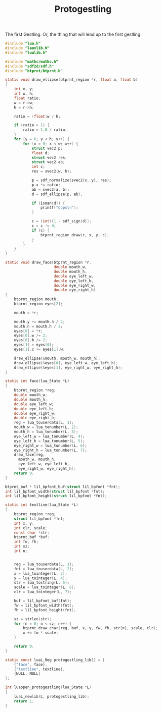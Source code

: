 #+TITLE: Protogestling
The first Gestling. Or, the thing that will lead up to the
first gestling.

#+NAME: protogestling.c
#+BEGIN_SRC c :tangle protogestling/protogestling.c
#include "lua.h"
#include "lauxlib.h"
#include "lualib.h"

#include "mathc/mathc.h"
#include "sdf2d/sdf.h"
#include "btprnt/btprnt.h"

static void draw_ellipse(btprnt_region *r, float a, float b)
{
    int x, y;
    int w, h;
    float ratio;
    w = r->w;
    h = r->h;

    ratio = (float)w / h;

    if (ratio > 1) {
        ratio = 1.0 / ratio;
    }
    for (y = 0; y < h; y++) {
        for (x = 0; x < w; x++) {
            struct vec2 p;
            float d;
            struct vec2 res;
            struct vec2 ab;
            int c;
            res = svec2(w, h);

            p = sdf_normalize(svec2(x, y), res);
            p.x *= ratio;
            ab = svec2(a, b);
            d = sdf_ellipse(p, ab);

            if (isnan(d)) {
                printf("oops\n");
            }

            c = (int)(1 - sdf_sign(d));
            c = c != 0;
            if (c) {
                btprnt_region_draw(r, x, y, c);
            }
        }
    }
}

static void draw_face(btprnt_region *r,
                      double mouth_w,
                      double mouth_h,
                      double eye_left_w,
                      double eye_left_h,
                      double eye_right_w,
                      double eye_right_h)
{
    btprnt_region mouth;
    btprnt_region eyes[2];

    mouth = *r;

    mouth.y += mouth.h / 2;
    mouth.h = mouth.h / 2;
    eyes[0] = *r;
    eyes[0].w /= 2;
    eyes[0].h /= 2;
    eyes[1] = eyes[0];
    eyes[1].x += eyes[1].w;

    draw_ellipse(&mouth, mouth_w, mouth_h);
    draw_ellipse(&eyes[0], eye_left_w, eye_left_h);
    draw_ellipse(&eyes[1], eye_right_w, eye_right_h);
}

static int face(lua_State *L)
{
    btprnt_region *reg;
    double mouth_w;
    double mouth_h;
    double eye_left_w;
    double eye_left_h;
    double eye_right_w;
    double eye_right_h;
    reg = lua_touserdata(L, 1);
    mouth_w = lua_tonumber(L, 2);
    mouth_h = lua_tonumber(L, 3);
    eye_left_w = lua_tonumber(L, 4);
    eye_left_h = lua_tonumber(L, 5);
    eye_right_w = lua_tonumber(L, 6);
    eye_right_h = lua_tonumber(L, 7);
    draw_face(reg,
      mouth_w, mouth_h,
      eye_left_w, eye_left_h,
      eye_right_w, eye_right_h);
    return 0;
}

btprnt_buf * lil_bpfont_buf(struct lil_bpfont *fnt);
int lil_bpfont_width(struct lil_bpfont *fnt);
int lil_bpfont_height(struct lil_bpfont *fnt);

static int textline(lua_State *L)
{
    btprnt_region *reg;
    struct lil_bpfont *fnt;
    int x, y;
    int clr, scale;
    const char *str;
    btprnt_buf *buf;
    int fw, fh;
    int sz;
    int n;


    reg = lua_touserdata(L, 1);
    fnt = lua_touserdata(L, 2);
    x = lua_tointeger(L, 3);
    y = lua_tointeger(L, 4);
    str = lua_tostring(L, 5);
    scale = lua_tointeger(L, 6);
    clr = lua_tointeger(L, 7);

    buf = lil_bpfont_buf(fnt);
    fw = lil_bpfont_width(fnt);
    fh = lil_bpfont_height(fnt);

    sz = strlen(str);
    for (n = 0; n < sz; n++) {
        btprnt_draw_char(reg, buf, x, y, fw, fh, str[n], scale, clr);
        x += fw * scale;
    }

    return 0;
}

static const luaL_Reg protogestling_lib[] = {
    {"face", face},
    {"textline", textline},
    {NULL, NULL}
};

int luaopen_protogestling(lua_State *L)
{
    luaL_newlib(L, protogestling_lib);
    return 1;
}
#+END_SRC
